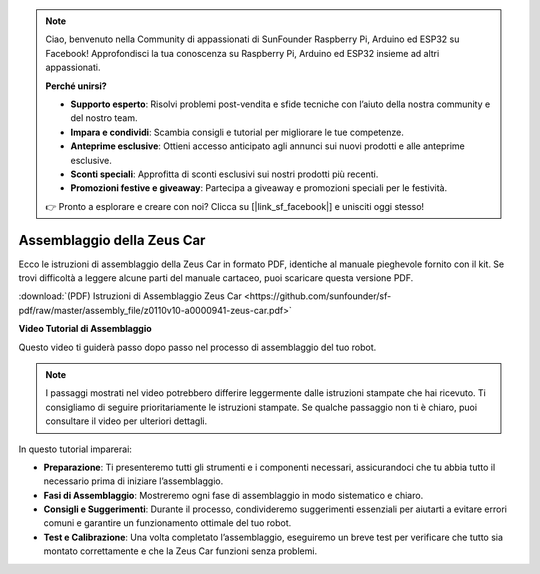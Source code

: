 .. note:: 

    Ciao, benvenuto nella Community di appassionati di SunFounder Raspberry Pi, Arduino ed ESP32 su Facebook! Approfondisci la tua conoscenza su Raspberry Pi, Arduino ed ESP32 insieme ad altri appassionati.

    **Perché unirsi?**

    - **Supporto esperto**: Risolvi problemi post-vendita e sfide tecniche con l’aiuto della nostra community e del nostro team.
    - **Impara e condividi**: Scambia consigli e tutorial per migliorare le tue competenze.
    - **Anteprime esclusive**: Ottieni accesso anticipato agli annunci sui nuovi prodotti e alle anteprime esclusive.
    - **Sconti speciali**: Approfitta di sconti esclusivi sui nostri prodotti più recenti.
    - **Promozioni festive e giveaway**: Partecipa a giveaway e promozioni speciali per le festività.

    👉 Pronto a esplorare e creare con noi? Clicca su [|link_sf_facebook|] e unisciti oggi stesso!

Assemblaggio della Zeus Car
=============================

Ecco le istruzioni di assemblaggio della Zeus Car in formato PDF, identiche al manuale pieghevole fornito con il kit. Se trovi difficoltà a leggere alcune parti del manuale cartaceo, puoi scaricare questa versione PDF.

:download:`(PDF) Istruzioni di Assemblaggio Zeus Car <https://github.com/sunfounder/sf-pdf/raw/master/assembly_file/z0110v10-a0000941-zeus-car.pdf>`

**Video Tutorial di Assemblaggio**

Questo video ti guiderà passo dopo passo nel processo di assemblaggio del tuo robot.

.. note::

    I passaggi mostrati nel video potrebbero differire leggermente dalle istruzioni stampate che hai ricevuto. Ti consigliamo di seguire prioritariamente le istruzioni stampate. Se qualche passaggio non ti è chiaro, puoi consultare il video per ulteriori dettagli.


In questo tutorial imparerai:

* **Preparazione**: Ti presenteremo tutti gli strumenti e i componenti necessari, assicurandoci che tu abbia tutto il necessario prima di iniziare l’assemblaggio.

* **Fasi di Assemblaggio**: Mostreremo ogni fase di assemblaggio in modo sistematico e chiaro.

* **Consigli e Suggerimenti**: Durante il processo, condivideremo suggerimenti essenziali per aiutarti a evitare errori comuni e garantire un funzionamento ottimale del tuo robot.

* **Test e Calibrazione**: Una volta completato l’assemblaggio, eseguiremo un breve test per verificare che tutto sia montato correttamente e che la Zeus Car funzioni senza problemi.

.. raw:: html

    <iframe width="600" height="400" src="https://www.youtube.com/embed/l25HMPTZbjk" title="YouTube video player" frameborder="0" allow="accelerometer; autoplay; clipboard-write; encrypted-media; gyroscope; picture-in-picture; web-share" allowfullscreen></iframe>